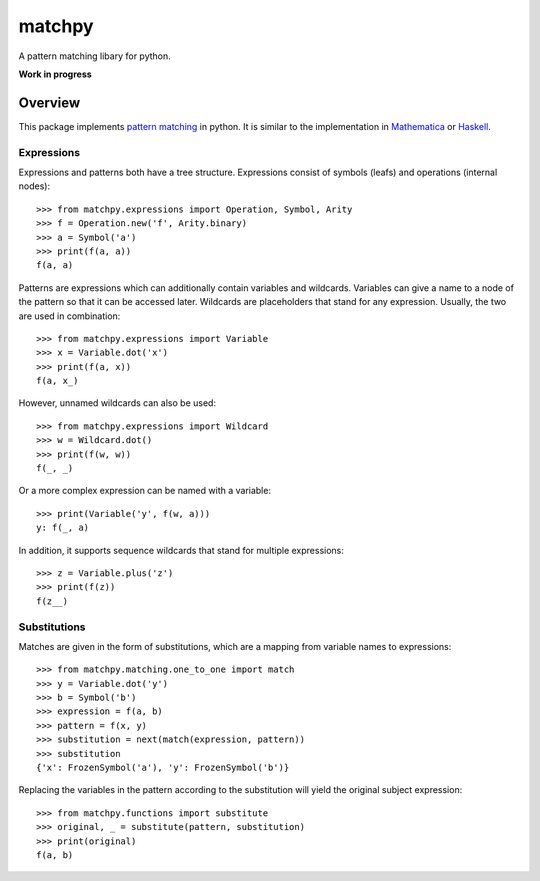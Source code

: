 matchpy
==============

A pattern matching libary for python.

**Work in progress**

|coverage| |build| |docs|

Overview
--------

This package implements `pattern matching <https://en.wikipedia.org/wiki/Pattern_matching>`_ in python. It is similar
to the implementation in `Mathematica <https://reference.wolfram.com/language/guide/Patterns.html>`_ or
`Haskell <https://www.haskell.org/tutorial/patterns.html>`_.

Expressions
...........

Expressions and patterns both have a tree structure. Expressions consist of symbols (leafs) and operations
(internal nodes)::

    >>> from matchpy.expressions import Operation, Symbol, Arity
    >>> f = Operation.new('f', Arity.binary)
    >>> a = Symbol('a')
    >>> print(f(a, a))
    f(a, a)

Patterns are expressions which can additionally contain variables and wildcards. Variables can give a
name to a node of the pattern so that it can be accessed later. Wildcards are placeholders that stand for any
expression. Usually, the two are used in combination::

    >>> from matchpy.expressions import Variable
    >>> x = Variable.dot('x')
    >>> print(f(a, x))
    f(a, x_)

However, unnamed wildcards can also be used::

    >>> from matchpy.expressions import Wildcard
    >>> w = Wildcard.dot()
    >>> print(f(w, w))
    f(_, _)

Or a more complex expression can be named with a variable::

    >>> print(Variable('y', f(w, a)))
    y: f(_, a)

In addition, it supports sequence wildcards that stand for multiple expressions::

    >>> z = Variable.plus('z')
    >>> print(f(z))
    f(z__)


Substitutions
.............

Matches are given in the form of substitutions, which are a mapping from variable names to expressions::

    >>> from matchpy.matching.one_to_one import match
    >>> y = Variable.dot('y')
    >>> b = Symbol('b')
    >>> expression = f(a, b)
    >>> pattern = f(x, y)
    >>> substitution = next(match(expression, pattern))
    >>> substitution
    {'x': FrozenSymbol('a'), 'y': FrozenSymbol('b')}

Replacing the variables in the pattern according to the substitution will yield the original subject expression::

    >>> from matchpy.functions import substitute
    >>> original, _ = substitute(pattern, substitution)
    >>> print(original)
    f(a, b)


.. |coverage| image:: https://coveralls.io/repos/github/wheerd/matchpy/badge.svg?branch=master
    :target: https://coveralls.io/github/wheerd/matchpy?branch=master
    :alt: Test coverage

.. |build| image:: https://travis-ci.org/wheerd/matchpy.svg?branch=master
    :target: https://travis-ci.org/wheerd/matchpy
    :alt: Build status of the master branch

.. |docs| image:: https://readthedocs.org/projects/matchpy/badge/?version=latest
    :target: http://matchpy.readthedocs.io/en/latest/?badge=latest
    :alt: Documentation Status
